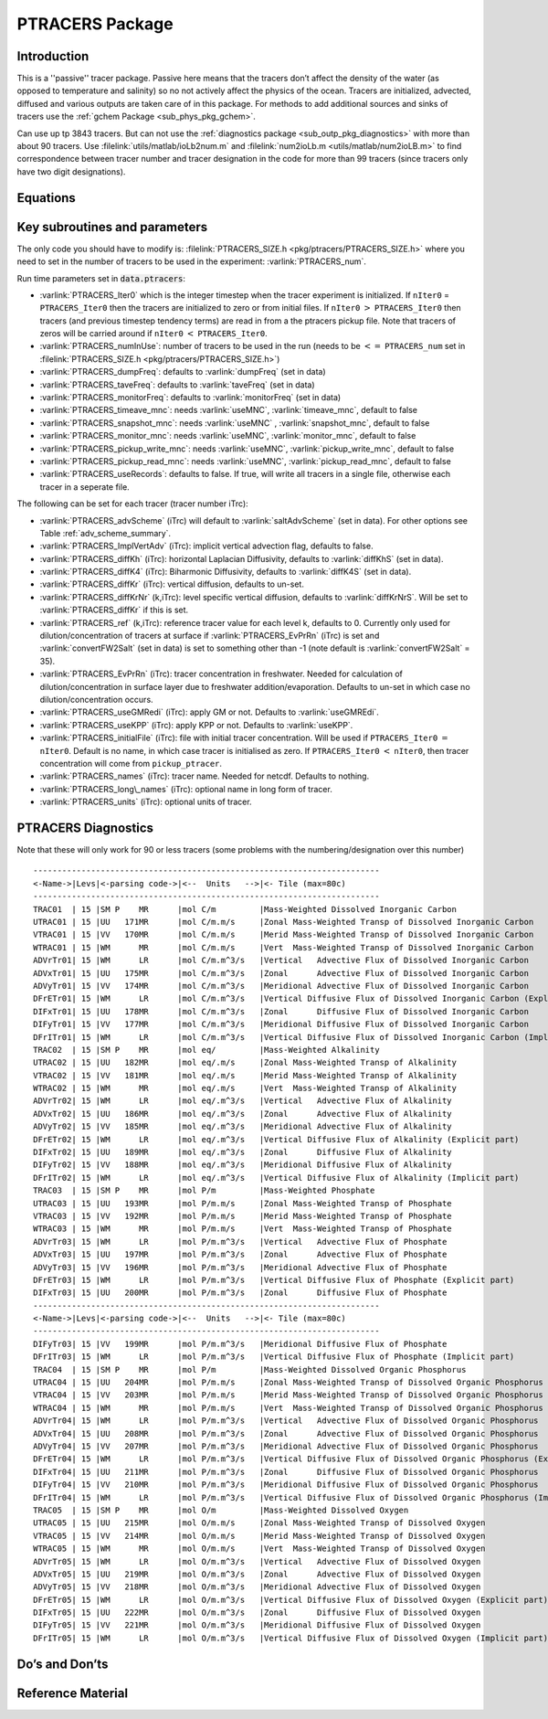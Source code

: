 .. _sub_phys_pkg_ptracers:

PTRACERS Package
----------------


Introduction
++++++++++++

This is a ''passive'' tracer package. Passive here means that the tracers
don’t affect the density of the water (as opposed to temperature and
salinity) so no not actively affect the physics of the ocean. Tracers
are initialized, advected, diffused and various outputs are taken care
of in this package. For methods to add additional sources and sinks of
tracers use the :ref:`gchem Package <sub_phys_pkg_gchem>`.

Can use up tp 3843 tracers. But can not use the :ref:`diagnostics package <sub_outp_pkg_diagnostics>` with more
than about 90 tracers. Use :filelink:`utils/matlab/ioLb2num.m` and :filelink:`num2ioLb.m <utils/matlab/num2ioLB.m>` to
find correspondence between tracer number and tracer designation in the
code for more than 99 tracers (since tracers only have two digit
designations).

Equations
+++++++++

Key subroutines and parameters
++++++++++++++++++++++++++++++

The only code you should have to modify is: :filelink:`PTRACERS_SIZE.h <pkg/ptracers/PTRACERS_SIZE.h>` where
you need to set in the number of tracers to be used in the experiment:
:varlink:`PTRACERS_num`.

Run time parameters set in :code:`data.ptracers`:

- :varlink:`PTRACERS_Iter0` which is the integer timestep when the tracer experiment is initialized. If ``nIter0`` = ``PTRACERS_Iter0`` then the tracers are initialized to zero or from initial files. If ``nIter0`` :math:`>` ``PTRACERS_Iter0`` then tracers (and previous timestep tendency terms) are read in from a the ptracers pickup file. Note that tracers of zeros will be carried around if ``nIter0`` :math:`<` ``PTRACERS_Iter0``.
- :varlink:`PTRACERS_numInUse`: number of tracers to be used in the run (needs to be :math:`<=` ``PTRACERS_num`` set in :filelink:`PTRACERS_SIZE.h <pkg/ptracers/PTRACERS_SIZE.h>`)
- :varlink:`PTRACERS_dumpFreq`: defaults to :varlink:`dumpFreq` (set in data)
- :varlink:`PTRACERS_taveFreq`: defaults to :varlink:`taveFreq` (set in data)
- :varlink:`PTRACERS_monitorFreq`: defaults to :varlink:`monitorFreq` (set in data)
- :varlink:`PTRACERS_timeave_mnc`: needs :varlink:`useMNC`, :varlink:`timeave_mnc`, default to false
- :varlink:`PTRACERS_snapshot_mnc`: needs :varlink:`useMNC` , :varlink:`snapshot_mnc`, default to false
- :varlink:`PTRACERS_monitor_mnc`: needs :varlink:`useMNC`, :varlink:`monitor_mnc`, default to false
- :varlink:`PTRACERS_pickup_write_mnc`: needs :varlink:`useMNC`, :varlink:`pickup_write_mnc`, default to false
- :varlink:`PTRACERS_pickup_read_mnc`: needs :varlink:`useMNC`, :varlink:`pickup_read_mnc`, default to false
- :varlink:`PTRACERS_useRecords`: defaults to false. If true, will write all tracers in a single file, otherwise each tracer in a seperate file.

The following can be set for each tracer (tracer number iTrc):

- :varlink:`PTRACERS_advScheme` (iTrc) will default to :varlink:`saltAdvScheme` (set in data). For other options see Table :ref:`adv_scheme_summary`.
- :varlink:`PTRACERS_ImplVertAdv` (iTrc): implicit vertical advection flag, defaults to false.
- :varlink:`PTRACERS_diffKh` (iTrc): horizontal Laplacian Diffusivity, defaults to :varlink:`diffKhS` (set in data).
- :varlink:`PTRACERS_diffK4` (iTrc): Biharmonic Diffusivity, defaults to :varlink:`diffK4S` (set in data).
- :varlink:`PTRACERS_diffKr` (iTrc): vertical diffusion, defaults to un-set.
- :varlink:`PTRACERS_diffKrNr` (k,iTrc): level specific vertical diffusion, defaults to :varlink:`diffKrNrS`. Will be set to :varlink:`PTRACERS_diffKr` if this is set.
- :varlink:`PTRACERS_ref` (k,iTrc): reference tracer value for each level k, defaults to 0. Currently only used for dilution/concentration of tracers at surface if :varlink:`PTRACERS_EvPrRn` (iTrc) is set and :varlink:`convertFW2Salt` (set in data) is set to something other than -1 (note default is :varlink:`convertFW2Salt` = 35).
- :varlink:`PTRACERS_EvPrRn` (iTrc): tracer concentration in freshwater. Needed for calculation of dilution/concentration in surface layer due to freshwater addition/evaporation. Defaults to un-set in which case no dilution/concentration occurs.
- :varlink:`PTRACERS_useGMRedi` (iTrc): apply GM or not. Defaults to :varlink:`useGMREdi`.
- :varlink:`PTRACERS_useKPP` (iTrc): apply KPP or not. Defaults to :varlink:`useKPP`.
- :varlink:`PTRACERS_initialFile` (iTrc): file with initial tracer concentration. Will be used if ``PTRACERS_Iter0`` :math:`=` ``nIter0``. Default is no name, in which case tracer is initialised as zero. If ``PTRACERS_Iter0`` :math:`<` ``nIter0``, then tracer concentration will come from ``pickup_ptracer``.
- :varlink:`PTRACERS_names` (iTrc): tracer name. Needed for netcdf. Defaults to nothing.
- :varlink:`PTRACERS_long\_names` (iTrc): optional name in long form of tracer.
- :varlink:`PTRACERS_units` (iTrc): optional units of tracer.

.. _ptracers_diagnostics:

PTRACERS Diagnostics
++++++++++++++++++++

Note that these will only work for 90 or less tracers (some problems
with the numbering/designation over this number)

::


    ------------------------------------------------------------------------
    <-Name->|Levs|<-parsing code->|<--  Units   -->|<- Tile (max=80c) 
    ------------------------------------------------------------------------
    TRAC01  | 15 |SM P    MR      |mol C/m         |Mass-Weighted Dissolved Inorganic Carbon
    UTRAC01 | 15 |UU   171MR      |mol C/m.m/s     |Zonal Mass-Weighted Transp of Dissolved Inorganic Carbon
    VTRAC01 | 15 |VV   170MR      |mol C/m.m/s     |Merid Mass-Weighted Transp of Dissolved Inorganic Carbon
    WTRAC01 | 15 |WM      MR      |mol C/m.m/s     |Vert  Mass-Weighted Transp of Dissolved Inorganic Carbon
    ADVrTr01| 15 |WM      LR      |mol C/m.m^3/s   |Vertical   Advective Flux of Dissolved Inorganic Carbon
    ADVxTr01| 15 |UU   175MR      |mol C/m.m^3/s   |Zonal      Advective Flux of Dissolved Inorganic Carbon
    ADVyTr01| 15 |VV   174MR      |mol C/m.m^3/s   |Meridional Advective Flux of Dissolved Inorganic Carbon
    DFrETr01| 15 |WM      LR      |mol C/m.m^3/s   |Vertical Diffusive Flux of Dissolved Inorganic Carbon (Explicit part)
    DIFxTr01| 15 |UU   178MR      |mol C/m.m^3/s   |Zonal      Diffusive Flux of Dissolved Inorganic Carbon
    DIFyTr01| 15 |VV   177MR      |mol C/m.m^3/s   |Meridional Diffusive Flux of Dissolved Inorganic Carbon
    DFrITr01| 15 |WM      LR      |mol C/m.m^3/s   |Vertical Diffusive Flux of Dissolved Inorganic Carbon (Implicit part)
    TRAC02  | 15 |SM P    MR      |mol eq/         |Mass-Weighted Alkalinity
    UTRAC02 | 15 |UU   182MR      |mol eq/.m/s     |Zonal Mass-Weighted Transp of Alkalinity
    VTRAC02 | 15 |VV   181MR      |mol eq/.m/s     |Merid Mass-Weighted Transp of Alkalinity
    WTRAC02 | 15 |WM      MR      |mol eq/.m/s     |Vert  Mass-Weighted Transp of Alkalinity
    ADVrTr02| 15 |WM      LR      |mol eq/.m^3/s   |Vertical   Advective Flux of Alkalinity
    ADVxTr02| 15 |UU   186MR      |mol eq/.m^3/s   |Zonal      Advective Flux of Alkalinity
    ADVyTr02| 15 |VV   185MR      |mol eq/.m^3/s   |Meridional Advective Flux of Alkalinity
    DFrETr02| 15 |WM      LR      |mol eq/.m^3/s   |Vertical Diffusive Flux of Alkalinity (Explicit part)
    DIFxTr02| 15 |UU   189MR      |mol eq/.m^3/s   |Zonal      Diffusive Flux of Alkalinity
    DIFyTr02| 15 |VV   188MR      |mol eq/.m^3/s   |Meridional Diffusive Flux of Alkalinity
    DFrITr02| 15 |WM      LR      |mol eq/.m^3/s   |Vertical Diffusive Flux of Alkalinity (Implicit part)
    TRAC03  | 15 |SM P    MR      |mol P/m         |Mass-Weighted Phosphate
    UTRAC03 | 15 |UU   193MR      |mol P/m.m/s     |Zonal Mass-Weighted Transp of Phosphate
    VTRAC03 | 15 |VV   192MR      |mol P/m.m/s     |Merid Mass-Weighted Transp of Phosphate
    WTRAC03 | 15 |WM      MR      |mol P/m.m/s     |Vert  Mass-Weighted Transp of Phosphate
    ADVrTr03| 15 |WM      LR      |mol P/m.m^3/s   |Vertical   Advective Flux of Phosphate
    ADVxTr03| 15 |UU   197MR      |mol P/m.m^3/s   |Zonal      Advective Flux of Phosphate
    ADVyTr03| 15 |VV   196MR      |mol P/m.m^3/s   |Meridional Advective Flux of Phosphate
    DFrETr03| 15 |WM      LR      |mol P/m.m^3/s   |Vertical Diffusive Flux of Phosphate (Explicit part)
    DIFxTr03| 15 |UU   200MR      |mol P/m.m^3/s   |Zonal      Diffusive Flux of Phosphate
    ------------------------------------------------------------------------
    <-Name->|Levs|<-parsing code->|<--  Units   -->|<- Tile (max=80c) 
    ------------------------------------------------------------------------
    DIFyTr03| 15 |VV   199MR      |mol P/m.m^3/s   |Meridional Diffusive Flux of Phosphate
    DFrITr03| 15 |WM      LR      |mol P/m.m^3/s   |Vertical Diffusive Flux of Phosphate (Implicit part)
    TRAC04  | 15 |SM P    MR      |mol P/m         |Mass-Weighted Dissolved Organic Phosphorus
    UTRAC04 | 15 |UU   204MR      |mol P/m.m/s     |Zonal Mass-Weighted Transp of Dissolved Organic Phosphorus
    VTRAC04 | 15 |VV   203MR      |mol P/m.m/s     |Merid Mass-Weighted Transp of Dissolved Organic Phosphorus
    WTRAC04 | 15 |WM      MR      |mol P/m.m/s     |Vert  Mass-Weighted Transp of Dissolved Organic Phosphorus
    ADVrTr04| 15 |WM      LR      |mol P/m.m^3/s   |Vertical   Advective Flux of Dissolved Organic Phosphorus
    ADVxTr04| 15 |UU   208MR      |mol P/m.m^3/s   |Zonal      Advective Flux of Dissolved Organic Phosphorus
    ADVyTr04| 15 |VV   207MR      |mol P/m.m^3/s   |Meridional Advective Flux of Dissolved Organic Phosphorus
    DFrETr04| 15 |WM      LR      |mol P/m.m^3/s   |Vertical Diffusive Flux of Dissolved Organic Phosphorus (Explicit part)
    DIFxTr04| 15 |UU   211MR      |mol P/m.m^3/s   |Zonal      Diffusive Flux of Dissolved Organic Phosphorus
    DIFyTr04| 15 |VV   210MR      |mol P/m.m^3/s   |Meridional Diffusive Flux of Dissolved Organic Phosphorus
    DFrITr04| 15 |WM      LR      |mol P/m.m^3/s   |Vertical Diffusive Flux of Dissolved Organic Phosphorus (Implicit part)
    TRAC05  | 15 |SM P    MR      |mol O/m         |Mass-Weighted Dissolved Oxygen
    UTRAC05 | 15 |UU   215MR      |mol O/m.m/s     |Zonal Mass-Weighted Transp of Dissolved Oxygen
    VTRAC05 | 15 |VV   214MR      |mol O/m.m/s     |Merid Mass-Weighted Transp of Dissolved Oxygen
    WTRAC05 | 15 |WM      MR      |mol O/m.m/s     |Vert  Mass-Weighted Transp of Dissolved Oxygen
    ADVrTr05| 15 |WM      LR      |mol O/m.m^3/s   |Vertical   Advective Flux of Dissolved Oxygen
    ADVxTr05| 15 |UU   219MR      |mol O/m.m^3/s   |Zonal      Advective Flux of Dissolved Oxygen
    ADVyTr05| 15 |VV   218MR      |mol O/m.m^3/s   |Meridional Advective Flux of Dissolved Oxygen
    DFrETr05| 15 |WM      LR      |mol O/m.m^3/s   |Vertical Diffusive Flux of Dissolved Oxygen (Explicit part)
    DIFxTr05| 15 |UU   222MR      |mol O/m.m^3/s   |Zonal      Diffusive Flux of Dissolved Oxygen
    DIFyTr05| 15 |VV   221MR      |mol O/m.m^3/s   |Meridional Diffusive Flux of Dissolved Oxygen
    DFrITr05| 15 |WM      LR      |mol O/m.m^3/s   |Vertical Diffusive Flux of Dissolved Oxygen (Implicit part)

Do’s and Don’ts
+++++++++++++++

Reference Material
++++++++++++++++++

